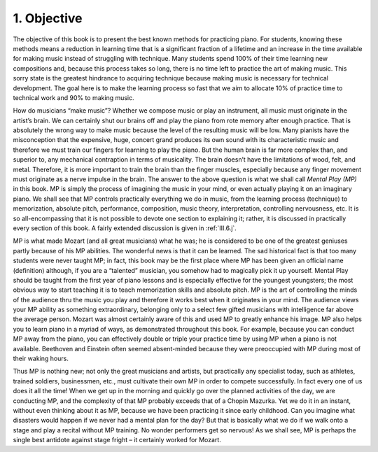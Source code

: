 .. _I.1:

1. Objective
------------

The objective of this book is to present the best known methods for practicing
piano. For students, knowing these methods means a reduction in learning time
that is a significant fraction of a lifetime and an increase in the time
available for making music instead of struggling with technique. Many students
spend 100% of their time learning new compositions and, because this process
takes so long, there is no time left to practice the art of making music. This
sorry state is the greatest hindrance to acquiring technique because making
music is necessary for technical development. The goal here is to make the
learning process so fast that we aim to allocate 10% of practice time to
technical work and 90% to making music.

How do musicians “make music”? Whether we compose music or play an instrument,
all music must originate in the artist’s brain. We can certainly shut our brains
off and play the piano from rote memory after enough practice. That is
absolutely the wrong way to make music because the level of the resulting music
will be low. Many pianists have the misconception that the expensive, huge,
concert grand produces its own sound with its characteristic music and therefore
we must train our fingers for learning to play the piano. But the human brain is
far more complex than, and superior to, any mechanical contraption in terms of
musicality. The brain doesn’t have the limitations of wood, felt, and metal.
Therefore, it is more important to train the brain than the finger muscles,
especially because any finger movement must originate as a nerve impulse in the
brain. The answer to the above question is what we shall call *Mental Play (MP)*
in this book. MP is simply the process of imagining the music in your mind, or
even actually playing it on an imaginary piano. We shall see that MP controls
practically everything we do in music, from the learning process (technique) to
memorization, absolute pitch, performance, composition, music theory,
interpretation, controlling nervousness, etc. It is so all-encompassing that it
is not possible to devote one section to explaining it; rather, it is discussed
in practically every section of this book. A fairly extended discussion is given
in :ref:`III.6.j`.

MP is what made Mozart (and all great musicians) what he was; he is considered
to be one of the greatest geniuses partly because of his MP abilities. The
wonderful news is that it can be learned. The sad historical fact is that too
many students were never taught MP; in fact, this book may be the first place
where MP has been given an official name (definition) although, if you are a
“talented” musician, you somehow had to magically pick it up yourself. Mental
Play should be taught from the first year of piano lessons and is especially
effective for the youngest youngsters; the most obvious way to start teaching it
is to teach memorization skills and absolute pitch. MP is the art of controlling
the minds of the audience thru the music you play and therefore it works best
when it originates in your mind. The audience views your MP ability as something
extraordinary, belonging only to a select few gifted musicians with intelligence
far above the average person. Mozart was almost certainly aware of this and used
MP to greatly enhance his image. MP also helps you to learn piano in a myriad of
ways, as demonstrated throughout this book. For example, because you can conduct
MP away from the piano, you can effectively double or triple your practice time
by using MP when a piano is not available. Beethoven and Einstein often seemed
absent-minded because they were preoccupied with MP during most of their waking hours.

Thus MP is nothing new; not only the great musicians and artists, but
practically any specialist today, such as athletes, trained soldiers,
businessmen, etc., must cultivate their own MP in order to compete successfully.
In fact every one of us does it all the time! When we get up in the morning and
quickly go over the planned activities of the day, we are conducting MP, and the
complexity of that MP probably exceeds that of a Chopin Mazurka. Yet we do it in
an instant, without even thinking about it as MP, because we have been
practicing it since early childhood. Can you imagine what disasters would happen
if we never had a mental plan for the day? But that is basically what we do if
we walk onto a stage and play a recital without MP training. No wonder
performers get so nervous! As we shall see, MP is perhaps the single best
antidote against stage fright – it certainly worked for Mozart.
